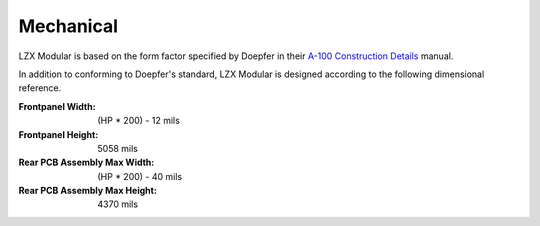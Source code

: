 Mechanical
========================

LZX Modular is based on the form factor specified by Doepfer in their `A-100 Construction Details <https://doepfer.de/a100_man/a100m_e.htm>`_ manual.

In addition to conforming to Doepfer's standard, LZX Modular is designed according to the following dimensional reference.

:Frontpanel Width: (HP * 200) - 12 mils
:Frontpanel Height: 5058 mils
:Rear PCB Assembly Max Width: (HP * 200) - 40 mils
:Rear PCB Assembly Max Height: 4370 mils
